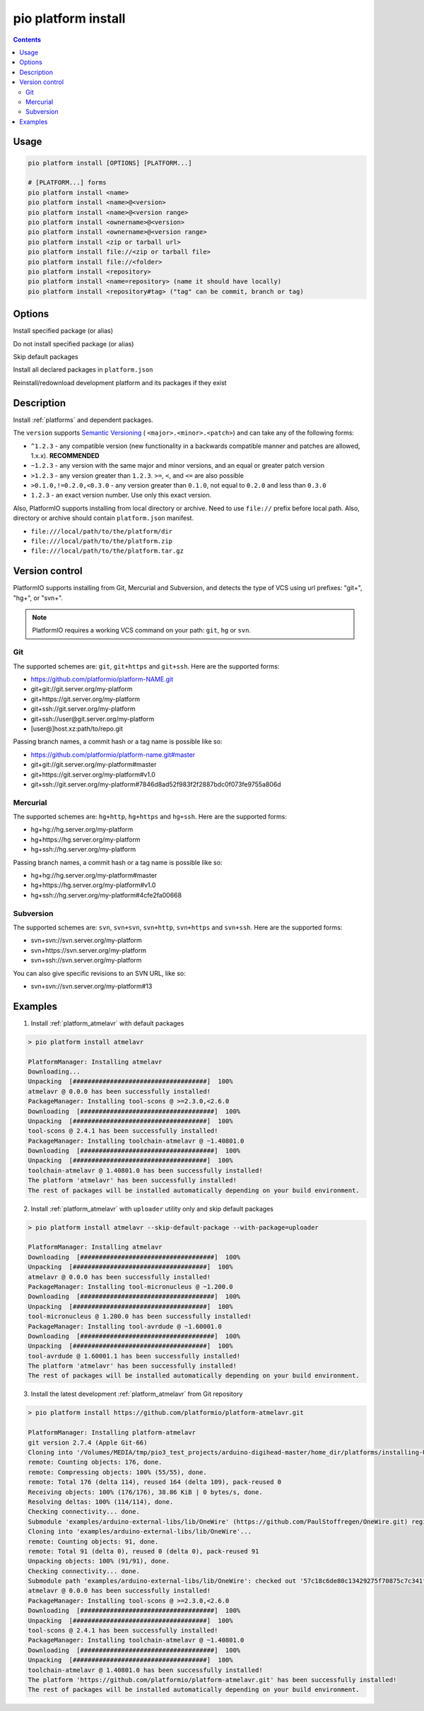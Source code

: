  
.. _cmd_platform_install:

pio platform install
====================

.. contents::

Usage
-----

.. code-block:: bash

    pio platform install [OPTIONS] [PLATFORM...]

    # [PLATFORM...] forms
    pio platform install <name>
    pio platform install <name>@<version>
    pio platform install <name>@<version range>
    pio platform install <ownername>@<version>
    pio platform install <ownername>@<version range>
    pio platform install <zip or tarball url>
    pio platform install file://<zip or tarball file>
    pio platform install file://<folder>
    pio platform install <repository>
    pio platform install <name=repository> (name it should have locally)
    pio platform install <repository#tag> ("tag" can be commit, branch or tag)

Options
-------

.. program:: pio platform install

.. option::
    --with-package

Install specified package (or alias)


.. option::
    --without-package

Do not install specified package (or alias)

.. option::
    --skip-default

Skip default packages

.. option::
    --with-all-packages

Install all declared packages in ``platform.json``

.. option::
    -f, --force

Reinstall/redownload development platform and its packages if they exist


Description
-----------

Install :ref:`platforms` and dependent packages.

The ``version`` supports `Semantic Versioning <https://devhints.io/semver>`_ (
``<major>.<minor>.<patch>``) and can take any of the following forms:

* ``^1.2.3`` - any compatible version (new functionality in a backwards compatible manner and patches are allowed, 1.x.x). **RECOMMENDED**
* ``~1.2.3`` - any version with the same major and minor versions, and an
  equal or greater patch version
* ``>1.2.3`` - any version greater than ``1.2.3``. ``>=``, ``<``, and ``<=``
  are also possible
* ``>0.1.0,!=0.2.0,<0.3.0`` - any version greater than ``0.1.0``, not equal to
  ``0.2.0`` and less than ``0.3.0``
* ``1.2.3`` - an exact version number. Use only this exact version.

Also, PlatformIO supports installing from local directory or archive. Need to
use ``file://`` prefix before local path. Also, directory or archive should
contain ``platform.json`` manifest.

* ``file:///local/path/to/the/platform/dir``
* ``file:///local/path/to/the/platform.zip``
* ``file:///local/path/to/the/platform.tar.gz``

Version control
---------------

PlatformIO supports installing from Git, Mercurial and Subversion, and detects
the type of VCS using url prefixes: "git+", "hg+", or "svn+".

.. note::
    PlatformIO requires a working VCS command on your path: ``git``, ``hg``
    or ``svn``.

Git
^^^

The supported schemes are: ``git``, ``git+https`` and ``git+ssh``. Here are
the supported forms:

* https://github.com/platformio/platform-NAME.git
* git+git://git.server.org/my-platform
* git+https://git.server.org/my-platform
* git+ssh://git.server.org/my-platform
* git+ssh://user@git.server.org/my-platform
* [user@]host.xz:path/to/repo.git

Passing branch names, a commit hash or a tag name is possible like so:

* https://github.com/platformio/platform-name.git#master
* git+git://git.server.org/my-platform#master
* git+https://git.server.org/my-platform#v1.0
* git+ssh://git.server.org/my-platform#7846d8ad52f983f2f2887bdc0f073fe9755a806d

Mercurial
^^^^^^^^^

The supported schemes are: ``hg+http``, ``hg+https`` and ``hg+ssh``. Here are
the supported forms:

* hg+hg://hg.server.org/my-platform
* hg+https://hg.server.org/my-platform
* hg+ssh://hg.server.org/my-platform

Passing branch names, a commit hash or a tag name is possible like so:

* hg+hg://hg.server.org/my-platform#master
* hg+https://hg.server.org/my-platform#v1.0
* hg+ssh://hg.server.org/my-platform#4cfe2fa00668

Subversion
^^^^^^^^^^

The supported schemes are: ``svn``, ``svn+svn``, ``svn+http``, ``svn+https``
and ``svn+ssh``. Here are the supported forms:

* svn+svn://svn.server.org/my-platform
* svn+https://svn.server.org/my-platform
* svn+ssh://svn.server.org/my-platform

You can also give specific revisions to an SVN URL, like so:

* svn+svn://svn.server.org/my-platform#13

Examples
--------

1. Install :ref:`platform_atmelavr` with default packages

.. code::

    > pio platform install atmelavr

    PlatformManager: Installing atmelavr
    Downloading...
    Unpacking  [####################################]  100%
    atmelavr @ 0.0.0 has been successfully installed!
    PackageManager: Installing tool-scons @ >=2.3.0,<2.6.0
    Downloading  [####################################]  100%
    Unpacking  [####################################]  100%
    tool-scons @ 2.4.1 has been successfully installed!
    PackageManager: Installing toolchain-atmelavr @ ~1.40801.0
    Downloading  [####################################]  100%
    Unpacking  [####################################]  100%
    toolchain-atmelavr @ 1.40801.0 has been successfully installed!
    The platform 'atmelavr' has been successfully installed!
    The rest of packages will be installed automatically depending on your build environment.

2. Install :ref:`platform_atmelavr` with ``uploader`` utility only and skip
   default packages

.. code::

    > pio platform install atmelavr --skip-default-package --with-package=uploader

    PlatformManager: Installing atmelavr
    Downloading  [####################################]  100%
    Unpacking  [####################################]  100%
    atmelavr @ 0.0.0 has been successfully installed!
    PackageManager: Installing tool-micronucleus @ ~1.200.0
    Downloading  [####################################]  100%
    Unpacking  [####################################]  100%
    tool-micronucleus @ 1.200.0 has been successfully installed!
    PackageManager: Installing tool-avrdude @ ~1.60001.0
    Downloading  [####################################]  100%
    Unpacking  [####################################]  100%
    tool-avrdude @ 1.60001.1 has been successfully installed!
    The platform 'atmelavr' has been successfully installed!
    The rest of packages will be installed automatically depending on your build environment.

3. Install the latest development :ref:`platform_atmelavr` from Git repository

.. code::

    > pio platform install https://github.com/platformio/platform-atmelavr.git

    PlatformManager: Installing platform-atmelavr
    git version 2.7.4 (Apple Git-66)
    Cloning into '/Volumes/MEDIA/tmp/pio3_test_projects/arduino-digihead-master/home_dir/platforms/installing-U3ucN0-package'...
    remote: Counting objects: 176, done.
    remote: Compressing objects: 100% (55/55), done.
    remote: Total 176 (delta 114), reused 164 (delta 109), pack-reused 0
    Receiving objects: 100% (176/176), 38.86 KiB | 0 bytes/s, done.
    Resolving deltas: 100% (114/114), done.
    Checking connectivity... done.
    Submodule 'examples/arduino-external-libs/lib/OneWire' (https://github.com/PaulStoffregen/OneWire.git) registered for path 'examples/arduino-external-libs/lib/OneWire'
    Cloning into 'examples/arduino-external-libs/lib/OneWire'...
    remote: Counting objects: 91, done.
    remote: Total 91 (delta 0), reused 0 (delta 0), pack-reused 91
    Unpacking objects: 100% (91/91), done.
    Checking connectivity... done.
    Submodule path 'examples/arduino-external-libs/lib/OneWire': checked out '57c18c6de80c13429275f70875c7c341f1719201'
    atmelavr @ 0.0.0 has been successfully installed!
    PackageManager: Installing tool-scons @ >=2.3.0,<2.6.0
    Downloading  [####################################]  100%
    Unpacking  [####################################]  100%
    tool-scons @ 2.4.1 has been successfully installed!
    PackageManager: Installing toolchain-atmelavr @ ~1.40801.0
    Downloading  [####################################]  100%
    Unpacking  [####################################]  100%
    toolchain-atmelavr @ 1.40801.0 has been successfully installed!
    The platform 'https://github.com/platformio/platform-atmelavr.git' has been successfully installed!
    The rest of packages will be installed automatically depending on your build environment.
